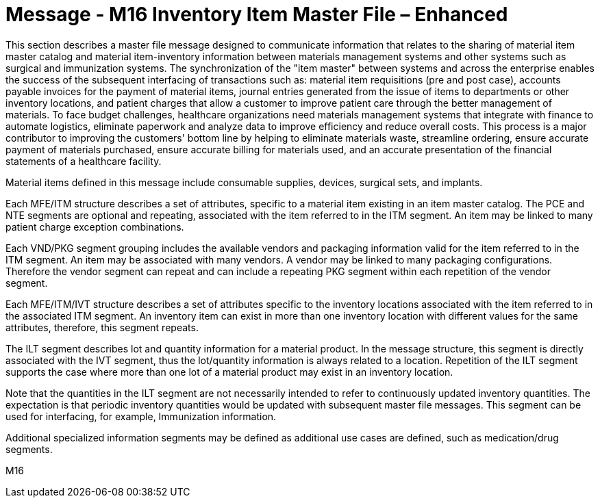 = Message - M16 Inventory Item Master File – Enhanced 
:v291_section: "8.12.2"
:v2_section_name: "MFN/MFK - Inventory Item Master File Message – Enhanced (Event M16)"
:generated: "Thu, 01 Aug 2024 15:25:17 -0600"

This section describes a master file message designed to communicate information that relates to the sharing of material item master catalog and material item-inventory information between materials management systems and other systems such as surgical and immunization systems. The synchronization of the "item master" between systems and across the enterprise enables the success of the subsequent interfacing of transactions such as: material item requisitions (pre and post case), accounts payable invoices for the payment of material items, journal entries generated from the issue of items to departments or other inventory locations, and patient charges that allow a customer to improve patient care through the better management of materials. To face budget challenges, healthcare organizations need materials management systems that integrate with finance to automate logistics, eliminate paperwork and analyze data to improve efficiency and reduce overall costs. This process is a major contributor to improving the customers' bottom line by helping to eliminate materials waste, streamline ordering, ensure accurate payment of materials purchased, ensure accurate billing for materials used, and an accurate presentation of the financial statements of a healthcare facility.

Material items defined in this message include consumable supplies, devices, surgical sets, and implants.

Each MFE/ITM structure describes a set of attributes, specific to a material item existing in an item master catalog. The PCE and NTE segments are optional and repeating, associated with the item referred to in the ITM segment. An item may be linked to many patient charge exception combinations.

Each VND/PKG segment grouping includes the available vendors and packaging information valid for the item referred to in the ITM segment. An item may be associated with many vendors. A vendor may be linked to many packaging configurations. Therefore the vendor segment can repeat and can include a repeating PKG segment within each repetition of the vendor segment.

Each MFE/ITM/IVT structure describes a set of attributes specific to the inventory locations associated with the item referred to in the associated ITM segment. An inventory item can exist in more than one inventory location with different values for the same attributes, therefore, this segment repeats.

The ILT segment describes lot and quantity information for a material product. In the message structure, this segment is directly associated with the IVT segment, thus the lot/quantity information is always related to a location. Repetition of the ILT segment supports the case where more than one lot of a material product may exist in an inventory location.

Note that the quantities in the ILT segment are not necessarily intended to refer to continuously updated inventory quantities. The expectation is that periodic inventory quantities would be updated with subsequent master file messages. This segment can be used for interfacing, for example, Immunization information.

Additional specialized information segments may be defined as additional use cases are defined, such as medication/drug segments.

[tabset]
M16
